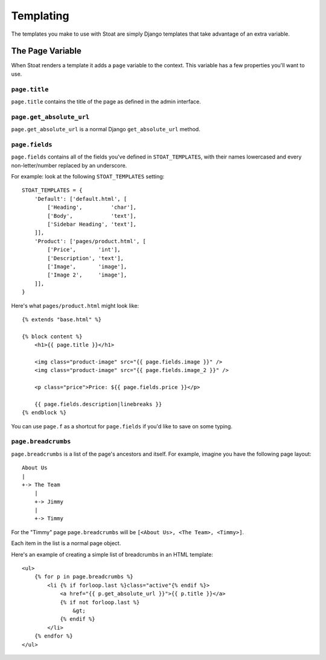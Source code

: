 Templating
==========

The templates you make to use with Stoat are simply Django templates that take
advantage of an extra variable.

The Page Variable
-----------------

When Stoat renders a template it adds a ``page`` variable to the context.  This
variable has a few properties you'll want to use.

``page.title``
``````````````

``page.title`` contains the title of the page as defined in the admin interface.

``page.get_absolute_url``
``````````````

``page.get_absolute_url`` is a normal Django ``get_absolute_url`` method.

``page.fields``
```````````````

``page.fields`` contains all of the fields you've defined in ``STOAT_TEMPLATES``,
with their names lowercased and every non-letter/number replaced by an underscore.

For example: look at the following ``STOAT_TEMPLATES`` setting::

    STOAT_TEMPLATES = {
        'Default': ['default.html', [
            ['Heading',         'char'],
            ['Body',            'text'],
            ['Sidebar Heading', 'text'],
        ]],
        'Product': ['pages/product.html', [
            ['Price',       'int'],
            ['Description', 'text'],
            ['Image',       'image'],
            ['Image 2',     'image'],
        ]],
    }

Here's what ``pages/product.html`` might look like::

    {% extends "base.html" %}

    {% block content %}
        <h1>{{ page.title }}</h1>

        <img class="product-image" src="{{ page.fields.image }}" />
        <img class="product-image" src="{{ page.fields.image_2 }}" />

        <p class="price">Price: ${{ page.fields.price }}</p>

        {{ page.fields.description|linebreaks }}
    {% endblock %}

You can use ``page.f`` as a shortcut for ``page.fields`` if you'd like to save on
some typing.

``page.breadcrumbs``
````````````````````

``page.breadcrumbs`` is a list of the page's ancestors and itself.  For example,
imagine you have the following page layout::

    About Us
    |
    +-> The Team
        |
        +-> Jimmy
        |
        +-> Timmy

For the "Timmy" page ``page.breadcrumbs`` will be ``[<About Us>, <The Team>,
<Timmy>]``.

Each item in the list is a normal page object.

Here's an example of creating a simple list of breadcrumbs in an HTML template::

    <ul>
        {% for p in page.breadcrumbs %}
            <li {% if forloop.last %}class="active"{% endif %}>
                <a href="{{ p.get_absolute_url }}">{{ p.title }}</a>
                {% if not forloop.last %}
                    &gt;
                {% endif %}
            </li>
        {% endfor %}
    </ul>

